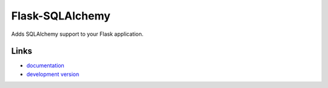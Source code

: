 
Flask-SQLAlchemy
----------------

Adds SQLAlchemy support to your Flask application.

Links
`````

* `documentation <http://flask-sqlalchemy.pocoo.org>`_
* `development version
  <http://github.com/mitsuhiko/flask-sqlalchemy/zipball/master#egg=Flask-SQLAlchemy-dev>`_



